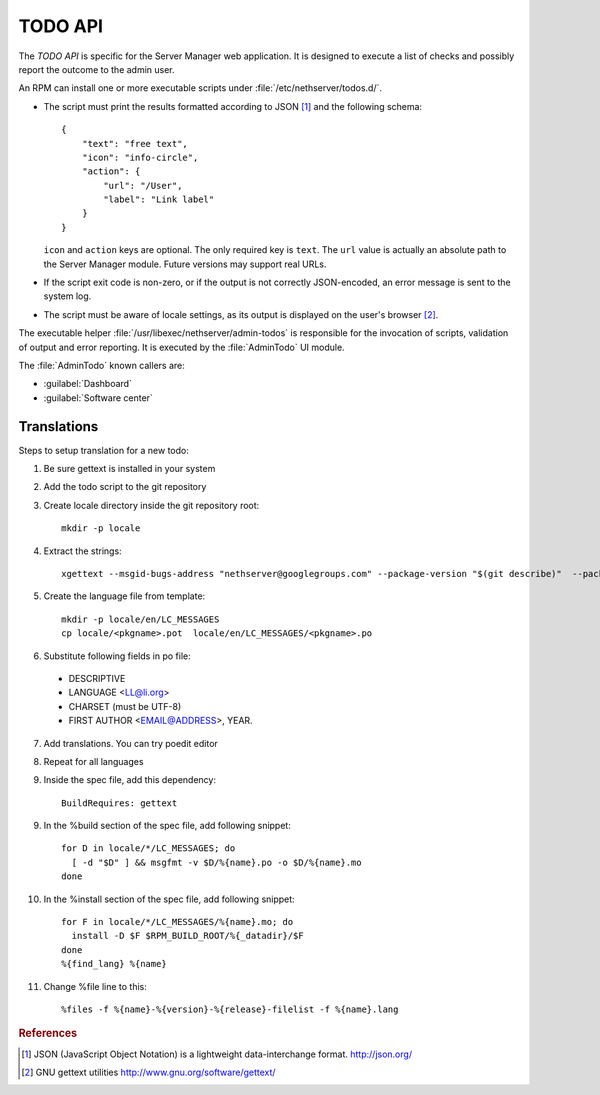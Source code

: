 .. index::
   pair: TODO; API

========
TODO API
========

The *TODO API* is specific for the Server Manager web application. It
is designed to execute a list of checks and possibly report the
outcome to the admin user.

An RPM can install one or more executable scripts under
:file:`/etc/nethserver/todos.d/`.

* The script must print the results formatted according to JSON
  [#JSON]_ and the following schema: ::

    {
        "text": "free text",
	"icon": "info-circle",
	"action": {
	    "url": "/User",
	    "label": "Link label"
	}
    }

  ``icon`` and ``action`` keys are optional. The only required key is
  ``text``.  The ``url`` value is actually an absolute path to the
  Server Manager module.  Future versions may support real URLs.

* If the script exit code is non-zero, or if the output is not
  correctly JSON-encoded, an error message is sent to the system log.

* The script must be aware of locale settings, as its output is
  displayed on the user's browser [#Gettext]_.

The executable helper :file:`/usr/libexec/nethserver/admin-todos` is
responsible for the invocation of scripts, validation of output and
error reporting.  It is executed by the :file:`AdminTodo` UI module.  

The :file:`AdminTodo` known callers are:

* :guilabel:`Dashboard`
* :guilabel:`Software center`

Translations
============

Steps to setup translation for a new todo:

1. Be sure gettext is installed in your system

2. Add the todo script to the git repository

3. Create locale directory inside the git repository root: ::

     mkdir -p locale

4. Extract the strings:  ::

     xgettext --msgid-bugs-address "nethserver@googlegroups.com" --package-version "$(git describe)"  --package-name "$(basename `pwd`)" --foreign-user -d "$(basename `pwd`)" -o "locale/$(basename `pwd`).pot" -L Python root/etc/nethserver/todos.d/*

5. Create the language file from template: ::

     mkdir -p locale/en/LC_MESSAGES
     cp locale/<pkgname>.pot  locale/en/LC_MESSAGES/<pkgname>.po

6. Substitute following fields in po file:

  * DESCRIPTIVE
  * LANGUAGE <LL@li.org>
  * CHARSET (must be UTF-8)
  * FIRST AUTHOR <EMAIL@ADDRESS>, YEAR.

7. Add translations. You can try poedit editor

8. Repeat for all languages

9. Inside the spec file, add this dependency: ::

     BuildRequires: gettext

9. In the %build section of the spec file, add following snippet: ::

     for D in locale/*/LC_MESSAGES; do
       [ -d "$D" ] && msgfmt -v $D/%{name}.po -o $D/%{name}.mo
     done

10. In the \%install section of the spec file, add following snippet: ::

      for F in locale/*/LC_MESSAGES/%{name}.mo; do
        install -D $F $RPM_BUILD_ROOT/%{_datadir}/$F
      done
      %{find_lang} %{name}

11. Change %file line to this: ::

      %files -f %{name}-%{version}-%{release}-filelist -f %{name}.lang

.. rubric:: References

.. [#JSON] JSON (JavaScript Object Notation) is a lightweight
           data-interchange format. http://json.org/
.. [#Gettext] GNU gettext utilities http://www.gnu.org/software/gettext/
	  
	
